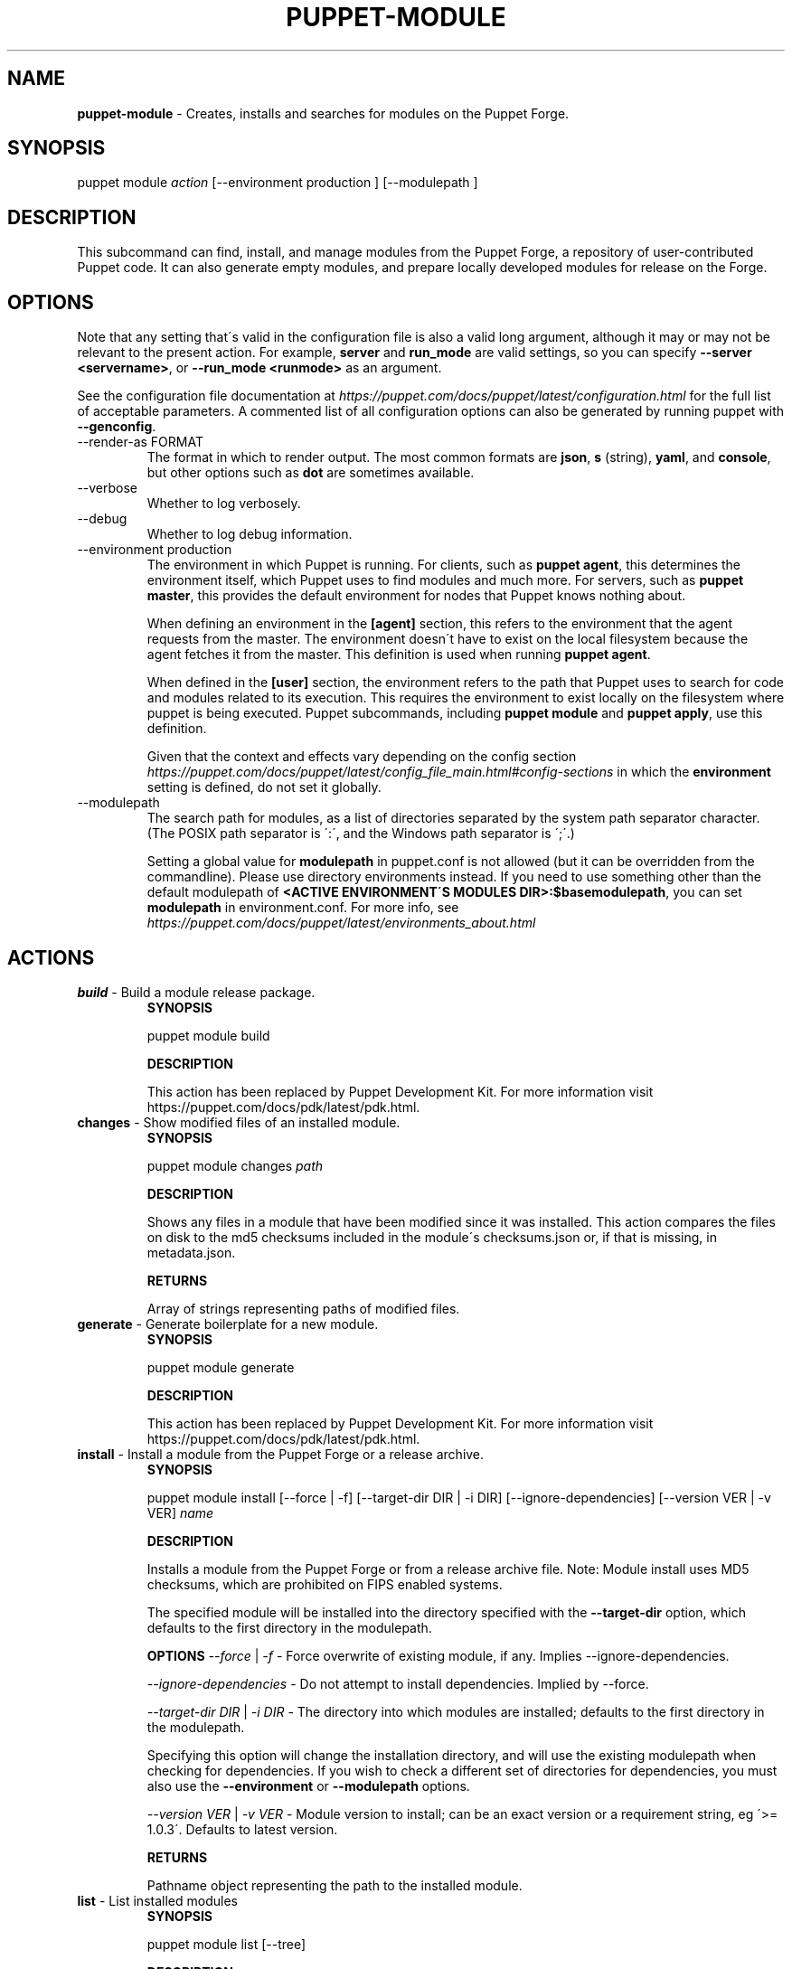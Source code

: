 .\" generated with Ronn/v0.7.3
.\" http://github.com/rtomayko/ronn/tree/0.7.3
.
.TH "PUPPET\-MODULE" "8" "April 2020" "Puppet, Inc." "Puppet manual"
.
.SH "NAME"
\fBpuppet\-module\fR \- Creates, installs and searches for modules on the Puppet Forge\.
.
.SH "SYNOPSIS"
puppet module \fIaction\fR [\-\-environment production ] [\-\-modulepath ]
.
.SH "DESCRIPTION"
This subcommand can find, install, and manage modules from the Puppet Forge, a repository of user\-contributed Puppet code\. It can also generate empty modules, and prepare locally developed modules for release on the Forge\.
.
.SH "OPTIONS"
Note that any setting that\'s valid in the configuration file is also a valid long argument, although it may or may not be relevant to the present action\. For example, \fBserver\fR and \fBrun_mode\fR are valid settings, so you can specify \fB\-\-server <servername>\fR, or \fB\-\-run_mode <runmode>\fR as an argument\.
.
.P
See the configuration file documentation at \fIhttps://puppet\.com/docs/puppet/latest/configuration\.html\fR for the full list of acceptable parameters\. A commented list of all configuration options can also be generated by running puppet with \fB\-\-genconfig\fR\.
.
.TP
\-\-render\-as FORMAT
The format in which to render output\. The most common formats are \fBjson\fR, \fBs\fR (string), \fByaml\fR, and \fBconsole\fR, but other options such as \fBdot\fR are sometimes available\.
.
.TP
\-\-verbose
Whether to log verbosely\.
.
.TP
\-\-debug
Whether to log debug information\.
.
.TP
\-\-environment production
The environment in which Puppet is running\. For clients, such as \fBpuppet agent\fR, this determines the environment itself, which Puppet uses to find modules and much more\. For servers, such as \fBpuppet master\fR, this provides the default environment for nodes that Puppet knows nothing about\.
.
.IP
When defining an environment in the \fB[agent]\fR section, this refers to the environment that the agent requests from the master\. The environment doesn\'t have to exist on the local filesystem because the agent fetches it from the master\. This definition is used when running \fBpuppet agent\fR\.
.
.IP
When defined in the \fB[user]\fR section, the environment refers to the path that Puppet uses to search for code and modules related to its execution\. This requires the environment to exist locally on the filesystem where puppet is being executed\. Puppet subcommands, including \fBpuppet module\fR and \fBpuppet apply\fR, use this definition\.
.
.IP
Given that the context and effects vary depending on the config section \fIhttps://puppet\.com/docs/puppet/latest/config_file_main\.html#config\-sections\fR in which the \fBenvironment\fR setting is defined, do not set it globally\.
.
.TP
\-\-modulepath
The search path for modules, as a list of directories separated by the system path separator character\. (The POSIX path separator is \':\', and the Windows path separator is \';\'\.)
.
.IP
Setting a global value for \fBmodulepath\fR in puppet\.conf is not allowed (but it can be overridden from the commandline)\. Please use directory environments instead\. If you need to use something other than the default modulepath of \fB<ACTIVE ENVIRONMENT\'S MODULES DIR>:$basemodulepath\fR, you can set \fBmodulepath\fR in environment\.conf\. For more info, see \fIhttps://puppet\.com/docs/puppet/latest/environments_about\.html\fR
.
.SH "ACTIONS"
.
.TP
\fBbuild\fR \- Build a module release package\.
\fBSYNOPSIS\fR
.
.IP
puppet module build
.
.IP
\fBDESCRIPTION\fR
.
.IP
This action has been replaced by Puppet Development Kit\. For more information visit https://puppet\.com/docs/pdk/latest/pdk\.html\.
.
.TP
\fBchanges\fR \- Show modified files of an installed module\.
\fBSYNOPSIS\fR
.
.IP
puppet module changes \fIpath\fR
.
.IP
\fBDESCRIPTION\fR
.
.IP
Shows any files in a module that have been modified since it was installed\. This action compares the files on disk to the md5 checksums included in the module\'s checksums\.json or, if that is missing, in metadata\.json\.
.
.IP
\fBRETURNS\fR
.
.IP
Array of strings representing paths of modified files\.
.
.TP
\fBgenerate\fR \- Generate boilerplate for a new module\.
\fBSYNOPSIS\fR
.
.IP
puppet module generate
.
.IP
\fBDESCRIPTION\fR
.
.IP
This action has been replaced by Puppet Development Kit\. For more information visit https://puppet\.com/docs/pdk/latest/pdk\.html\.
.
.TP
\fBinstall\fR \- Install a module from the Puppet Forge or a release archive\.
\fBSYNOPSIS\fR
.
.IP
puppet module install [\-\-force | \-f] [\-\-target\-dir DIR | \-i DIR] [\-\-ignore\-dependencies] [\-\-version VER | \-v VER] \fIname\fR
.
.IP
\fBDESCRIPTION\fR
.
.IP
Installs a module from the Puppet Forge or from a release archive file\. Note: Module install uses MD5 checksums, which are prohibited on FIPS enabled systems\.
.
.IP
The specified module will be installed into the directory specified with the \fB\-\-target\-dir\fR option, which defaults to the first directory in the modulepath\.
.
.IP
\fBOPTIONS\fR \fI\-\-force\fR | \fI\-f\fR \- Force overwrite of existing module, if any\. Implies \-\-ignore\-dependencies\.
.
.IP
\fI\-\-ignore\-dependencies\fR \- Do not attempt to install dependencies\. Implied by \-\-force\.
.
.IP
\fI\-\-target\-dir DIR\fR | \fI\-i DIR\fR \- The directory into which modules are installed; defaults to the first directory in the modulepath\.
.
.IP
Specifying this option will change the installation directory, and will use the existing modulepath when checking for dependencies\. If you wish to check a different set of directories for dependencies, you must also use the \fB\-\-environment\fR or \fB\-\-modulepath\fR options\.
.
.IP
\fI\-\-version VER\fR | \fI\-v VER\fR \- Module version to install; can be an exact version or a requirement string, eg \'>= 1\.0\.3\'\. Defaults to latest version\.
.
.IP
\fBRETURNS\fR
.
.IP
Pathname object representing the path to the installed module\.
.
.TP
\fBlist\fR \- List installed modules
\fBSYNOPSIS\fR
.
.IP
puppet module list [\-\-tree]
.
.IP
\fBDESCRIPTION\fR
.
.IP
Lists the installed puppet modules\. By default, this action scans the modulepath from puppet\.conf\'s \fB[main]\fR block; use the \-\-modulepath option to change which directories are scanned\.
.
.IP
The output of this action includes information from the module\'s metadata, including version numbers and unmet module dependencies\.
.
.IP
\fBOPTIONS\fR \fI\-\-tree\fR \- Whether to show dependencies as a tree view
.
.IP
\fBRETURNS\fR
.
.IP
hash of paths to module objects
.
.TP
\fBsearch\fR \- Search the Puppet Forge for a module\.
\fBSYNOPSIS\fR
.
.IP
puppet module search \fIsearch_term\fR
.
.IP
\fBDESCRIPTION\fR
.
.IP
Searches a repository for modules whose names, descriptions, or keywords match the provided search term\.
.
.IP
\fBRETURNS\fR
.
.IP
Array of module metadata hashes
.
.TP
\fBuninstall\fR \- Uninstall a puppet module\.
\fBSYNOPSIS\fR
.
.IP
puppet module uninstall [\-\-force | \-f] [\-\-ignore\-changes | \-c] [\-\-version=] \fIname\fR
.
.IP
\fBDESCRIPTION\fR
.
.IP
Uninstalls a puppet module from the modulepath (or a specific target directory)\. Note: Module uninstall uses MD5 checksums, which are prohibited on FIPS enabled systems\.
.
.IP
\fBOPTIONS\fR \fI\-\-force\fR | \fI\-f\fR \- Force the uninstall of an installed module even if there are local changes or the possibility of causing broken dependencies\.
.
.IP
\fI\-\-ignore\-changes\fR | \fI\-c\fR \- Uninstall an installed module even if there are local changes to it\. (Implied by \-\-force\.)
.
.IP
\fI\-\-version=\fR \- The version of the module to uninstall\. When using this option, a module matching the specified version must be installed or else an error is raised\.
.
.IP
\fBRETURNS\fR
.
.IP
Hash of module objects representing uninstalled modules and related errors\.
.
.TP
\fBupgrade\fR \- Upgrade a puppet module\.
\fBSYNOPSIS\fR
.
.IP
puppet module upgrade [\-\-force | \-f] [\-\-ignore\-dependencies] [\-\-ignore\-changes | \-c] [\-\-version=] \fIname\fR
.
.IP
\fBDESCRIPTION\fR
.
.IP
Upgrades a puppet module\. Note: Module upgrade uses MD5 checksums, which are prohibited on FIPS enabled systems\.
.
.IP
\fBOPTIONS\fR \fI\-\-force\fR | \fI\-f\fR \- Force the upgrade of an installed module even if there are local changes or the possibility of causing broken dependencies\. Implies \-\-ignore\-dependencies\.
.
.IP
\fI\-\-ignore\-changes\fR | \fI\-c\fR \- Upgrade an installed module even if there are local changes to it\. (Implied by \-\-force\.)
.
.IP
\fI\-\-ignore\-dependencies\fR \- Do not attempt to install dependencies\. Implied by \-\-force\.
.
.IP
\fI\-\-version=\fR \- The version of the module to upgrade to\.
.
.IP
\fBRETURNS\fR
.
.IP
Hash
.
.SH "EXAMPLES"
\fBchanges\fR
.
.P
Show modified files of an installed module:
.
.P
$ puppet module changes /etc/puppetlabs/code/modules/vcsrepo/ warning: 1 files modified lib/puppet/provider/vcsrepo\.rb
.
.P
\fBinstall\fR
.
.P
Install a module:
.
.P
$ puppet module install puppetlabs\-vcsrepo Preparing to install into /etc/puppetlabs/code/modules \.\.\. Downloading from https://forgeapi\.puppet\.com \.\.\. Installing \-\- do not interrupt \.\.\. /etc/puppetlabs/code/modules └── puppetlabs\-vcsrepo (v0\.0\.4)
.
.P
Install a module to a specific environment:
.
.P
$ puppet module install puppetlabs\-vcsrepo \-\-environment development Preparing to install into /etc/puppetlabs/code/environments/development/modules \.\.\. Downloading from https://forgeapi\.puppet\.com \.\.\. Installing \-\- do not interrupt \.\.\. /etc/puppetlabs/code/environments/development/modules └── puppetlabs\-vcsrepo (v0\.0\.4)
.
.P
Install a specific module version:
.
.P
$ puppet module install puppetlabs\-vcsrepo \-v 0\.0\.4 Preparing to install into /etc/puppetlabs/modules \.\.\. Downloading from https://forgeapi\.puppet\.com \.\.\. Installing \-\- do not interrupt \.\.\. /etc/puppetlabs/code/modules └── puppetlabs\-vcsrepo (v0\.0\.4)
.
.P
Install a module into a specific directory:
.
.P
$ puppet module install puppetlabs\-vcsrepo \-\-target\-dir=/opt/puppetlabs/puppet/modules Preparing to install into /opt/puppetlabs/puppet/modules \.\.\. Downloading from https://forgeapi\.puppet\.com \.\.\. Installing \-\- do not interrupt \.\.\. /opt/puppetlabs/puppet/modules └── puppetlabs\-vcsrepo (v0\.0\.4)
.
.P
Install a module into a specific directory and check for dependencies in other directories:
.
.P
$ puppet module install puppetlabs\-vcsrepo \-\-target\-dir=/opt/puppetlabs/puppet/modules \-\-modulepath /etc/puppetlabs/code/modules Preparing to install into /opt/puppetlabs/puppet/modules \.\.\. Downloading from https://forgeapi\.puppet\.com \.\.\. Installing \-\- do not interrupt \.\.\. /opt/puppetlabs/puppet/modules └── puppetlabs\-vcsrepo (v0\.0\.4)
.
.P
Install a module from a release archive:
.
.P
$ puppet module install puppetlabs\-vcsrepo\-0\.0\.4\.tar\.gz Preparing to install into /etc/puppetlabs/code/modules \.\.\. Downloading from https://forgeapi\.puppet\.com \.\.\. Installing \-\- do not interrupt \.\.\. /etc/puppetlabs/code/modules └── puppetlabs\-vcsrepo (v0\.0\.4)
.
.P
Install a module from a release archive and ignore dependencies:
.
.P
$ puppet module install puppetlabs\-vcsrepo\-0\.0\.4\.tar\.gz \-\-ignore\-dependencies Preparing to install into /etc/puppetlabs/code/modules \.\.\. Installing \-\- do not interrupt \.\.\. /etc/puppetlabs/code/modules └── puppetlabs\-vcsrepo (v0\.0\.4)
.
.P
\fBlist\fR
.
.P
List installed modules:
.
.P
$ puppet module list /etc/puppetlabs/code/modules ├── bodepd\-create_resources (v0\.0\.1) ├── puppetlabs\-bacula (v0\.0\.2) ├── puppetlabs\-mysql (v0\.0\.1) ├── puppetlabs\-sqlite (v0\.0\.1) └── puppetlabs\-stdlib (v2\.2\.1) /opt/puppetlabs/puppet/modules (no modules installed)
.
.P
List installed modules in a tree view:
.
.P
$ puppet module list \-\-tree /etc/puppetlabs/code/modules └─┬ puppetlabs\-bacula (v0\.0\.2) ├── puppetlabs\-stdlib (v2\.2\.1) ├─┬ puppetlabs\-mysql (v0\.0\.1) │ └── bodepd\-create_resources (v0\.0\.1) └── puppetlabs\-sqlite (v0\.0\.1) /opt/puppetlabs/puppet/modules (no modules installed)
.
.P
List installed modules from a specified environment:
.
.P
$ puppet module list \-\-environment production /etc/puppetlabs/code/modules ├── bodepd\-create_resources (v0\.0\.1) ├── puppetlabs\-bacula (v0\.0\.2) ├── puppetlabs\-mysql (v0\.0\.1) ├── puppetlabs\-sqlite (v0\.0\.1) └── puppetlabs\-stdlib (v2\.2\.1) /opt/puppetlabs/puppet/modules (no modules installed)
.
.P
List installed modules from a specified modulepath:
.
.P
$ puppet module list \-\-modulepath /opt/puppetlabs/puppet/modules /opt/puppetlabs/puppet/modules (no modules installed)
.
.P
\fBsearch\fR
.
.P
Search the Puppet Forge for a module:
.
.P
$ puppet module search puppetlabs NAME DESCRIPTION AUTHOR KEYWORDS bacula This is a generic Apache module @puppetlabs backups
.
.P
\fBuninstall\fR
.
.P
Uninstall a module:
.
.P
$ puppet module uninstall puppetlabs\-ssh Removed /etc/puppetlabs/code/modules/ssh (v1\.0\.0)
.
.P
Uninstall a module from a specific directory:
.
.P
$ puppet module uninstall puppetlabs\-ssh \-\-modulepath /opt/puppetlabs/puppet/modules Removed /opt/puppetlabs/puppet/modules/ssh (v1\.0\.0)
.
.P
Uninstall a module from a specific environment:
.
.P
$ puppet module uninstall puppetlabs\-ssh \-\-environment development Removed /etc/puppetlabs/code/environments/development/modules/ssh (v1\.0\.0)
.
.P
Uninstall a specific version of a module:
.
.P
$ puppet module uninstall puppetlabs\-ssh \-\-version 2\.0\.0 Removed /etc/puppetlabs/code/modules/ssh (v2\.0\.0)
.
.P
\fBupgrade\fR
.
.P
upgrade an installed module to the latest version
.
.P
$ puppet module upgrade puppetlabs\-apache /etc/puppetlabs/puppet/modules └── puppetlabs\-apache (v1\.0\.0 \-> v2\.4\.0)
.
.P
upgrade an installed module to a specific version
.
.P
$ puppet module upgrade puppetlabs\-apache \-\-version 2\.1\.0 /etc/puppetlabs/puppet/modules └── puppetlabs\-apache (v1\.0\.0 \-> v2\.1\.0)
.
.P
upgrade an installed module for a specific environment
.
.P
$ puppet module upgrade puppetlabs\-apache \-\-environment test /etc/puppetlabs/code/environments/test/modules └── puppetlabs\-apache (v1\.0\.0 \-> v2\.4\.0)
.
.SH "COPYRIGHT AND LICENSE"
Copyright 2012 by Puppet Inc\. Apache 2 license; see COPYING
